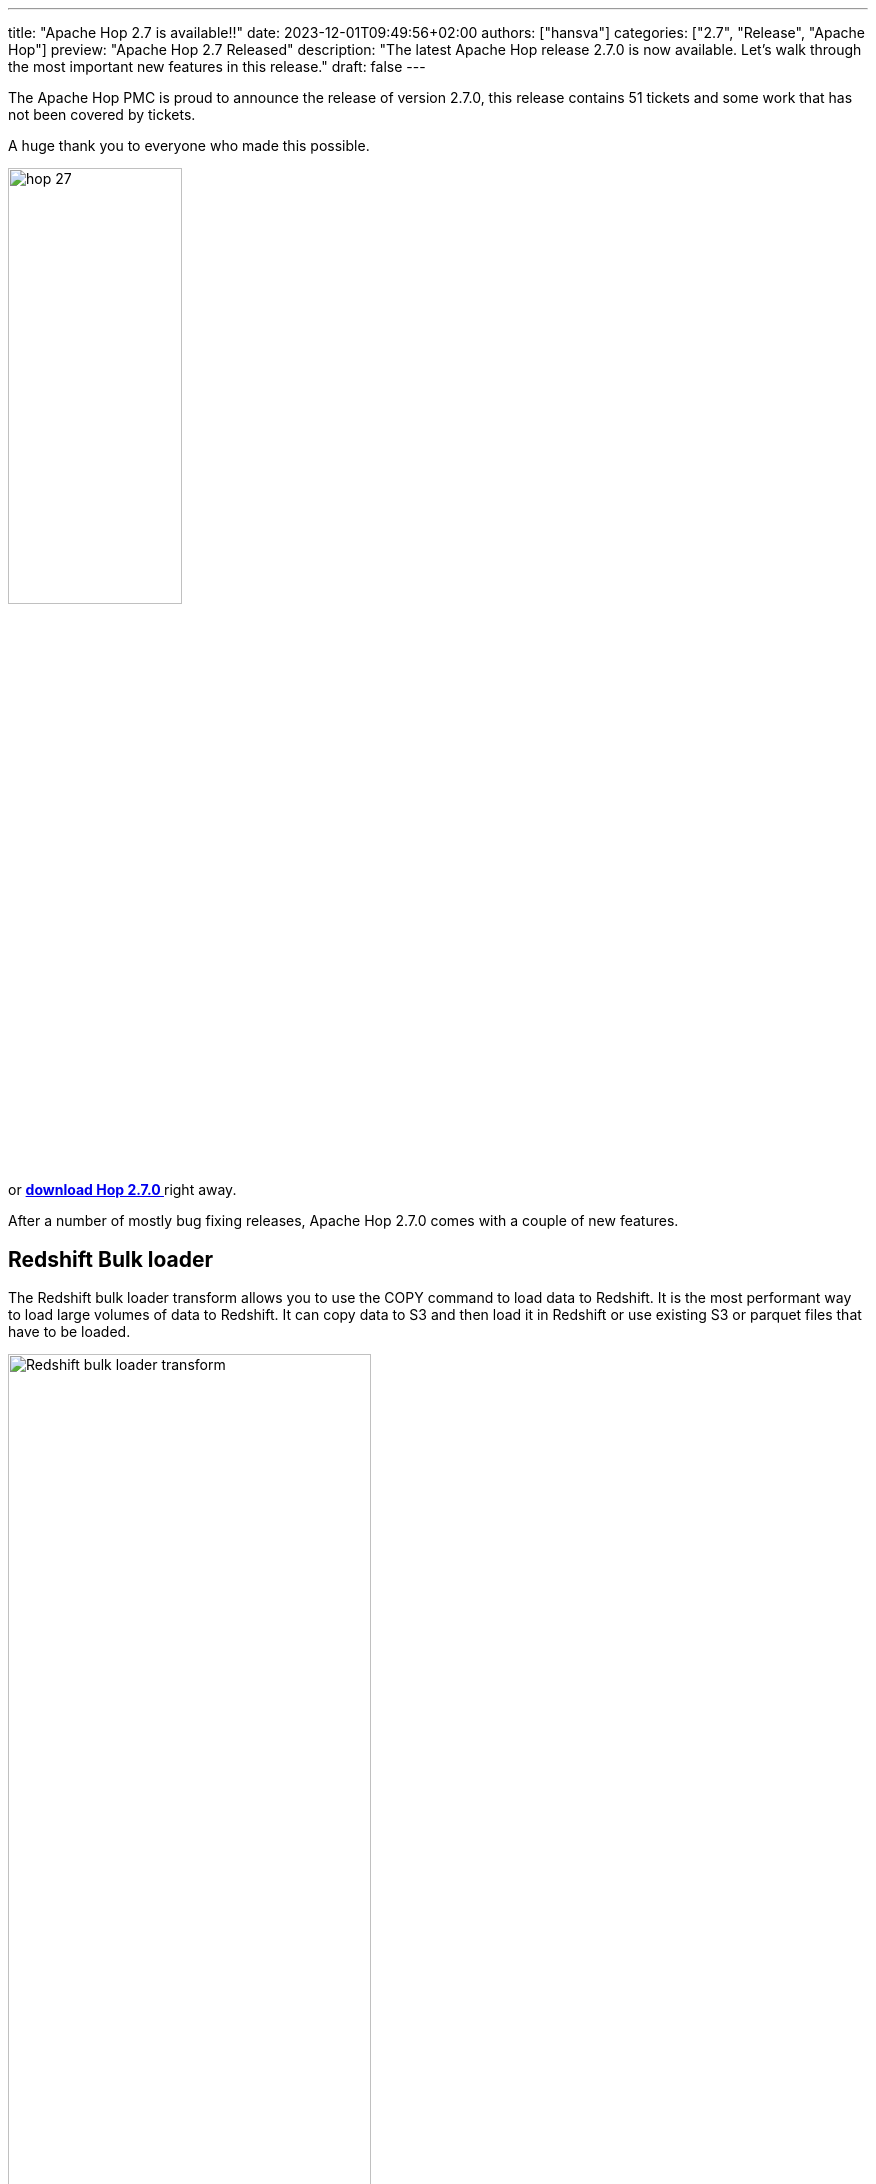 ---
title: "Apache Hop 2.7 is available!!"
date: 2023-12-01T09:49:56+02:00
authors: ["hansva"]
categories: ["2.7", "Release", "Apache Hop"]
preview: "Apache Hop 2.7 Released"
description: "The latest Apache Hop release 2.7.0 is now available. Let's walk through the most important new features in this release."
draft: false
---

:imagesdir: ../../../../../static

:toc: macro
:toclevels: 3
:toc-title: Let's take a closer look at what Hop 2.7 brings:
:toc-class: none

The Apache Hop PMC is proud to announce the release of version 2.7.0, this release contains 51 tickets and some work that has not been covered by tickets. +

A huge thank you to everyone who made this possible.

image::/img/Release-2.7/hop-27.svg[ width="45%"]

&nbsp; +

toc::[]

or https://hop.apache.org/download/[**download Hop 2.7.0 **] right away.

After a number of mostly bug fixing releases, Apache Hop 2.7.0 comes with a couple of new features.

== Redshift Bulk loader

The Redshift bulk loader transform allows you to use the COPY command to load data to Redshift. It is the most performant way to load large volumes of data to Redshift.
It can copy data to S3 and then load it in Redshift or use existing S3 or parquet files that have to be loaded.

image:/img/Release-2.7/redshift-bulkloader.png[Redshift bulk loader transform, width="65%"]

== JDBC Driver refactoring

Depending on how you are deploying Hop this could be a **breaking change**.

We have restructured the way Hop handles JDBC drivers. Previously JDBC drivers were stored with the Database plugins they have been moved to a central location (`lib/jdbc`).
This allows multiple plugins to leverage the same JDBC driver and avoids conflicts.

If you were using the `HOP_SHARED_JDBC_FOLDER` variable you will need to update you configuration. The variable has been renamed to `HOP_SHARED_JDBC_FOLDER**S**` and accepts a list of folders by default it will point to `lib/jdbc`. More information can be found in the link:https://hop.apache.org/manual/latest/database/databases.html[documentation^]

== Improvements

=== Enhanced JSON Ouput

Improvements have been made to the Enhanced JSON Output, a new feature has been added to simplify the creation of arrays.

=== Formula Transform

The formula transform can now use fields created in an earlier formula line. This allows you to make sub-calculations or use the result of a formula to feed into a new formula field.

=== Underline transform names

A feature that is sometimes missed by our users is that you can open the edit dialog of a transform or action by clicking on the name.
To highlight this feature the transform and action names will now act like a hyperlink. When hovering over a name it will be underlines to make it feel like a hyperlink.


image:/img/Release-2.7/redshift-bulkloader-underline.png[Redshift bulk loader transform underlined, width="20%"]

=== Improved Brazilian

Since previous release over 5000 additional text fields have been translated to Brazilian Portuguese, this brings the translation coverage to almost 40%.

If you wish to help translate Hop to your local language visit our link:https://translate.project-hop.org/[translation website^]. If you would like to add support for an additional language, please create a ticket and we will set up the translation service.


== Community 

The Hop community continues to grow!

No new committers have been added since the 2.6.0 release.

The overview below shows the community growth compared to the 2.6.0 release in September:

* chat: 670 registered members (up from 641) link:https://chat.project-hop.org[join]
* LinkedIn: 1.509 followers (up from 1.445) link:https://www.linkedin.com/company/hop-project[follow]
* Twitter/X: 904 followers (down from 906) link:https://twitter.com/ApacheHop[follow]
* YouTube: 939 subscribers (up from 892) link:https://www.youtube.com/ApacheHop[subscribe]
* 3Hx Meetup: 279 members (stable)  link:https://www.meetup.com/3hx-apache-hop-incubating-hot-hop-hangouts/[join]

image:/img/Release-2.7/hop-community-growth.png[Apache Hop Community Growth, width="60%"]

Imagine Hop without the vibrant pulse of community interaction and contribution. It would merely be a coding club, devoid of its spirited essence! Embrace the opportunity to join us, engage in lively discussions, test our innovations, and flag any issues in our software or documentation. Remember, contributing transcends mere code; it's about nurturing a collective journey towards excellence.

Check out our link:/community/contributing/[contribution guides^] and http://hop.apache.org/community/ethos/[Code of Conduct^] to find out more.


== GitHub Issues 

This release contains work on 51 tickets:

Check out the full list of issues in Apache Hop 2.7.0 in our https://github.com/apache/hop/issues[Github Issues^] 
and the https://github.com/apache/hop/releases/tag/2.7.0-rc1[Release notes^].
